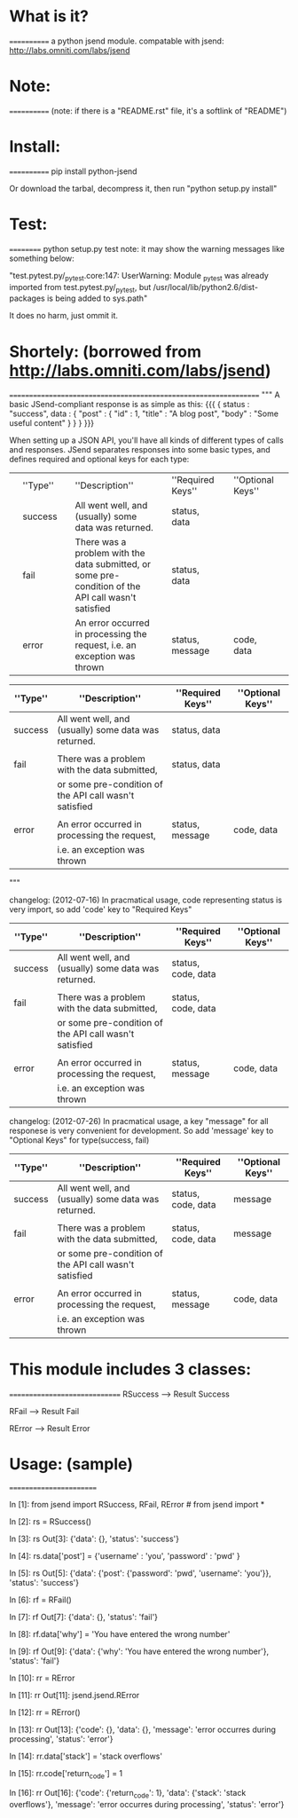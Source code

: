 *  What is it?
  ============
  a python jsend module.
  compatable with jsend: http://labs.omniti.com/labs/jsend


*  Note:
  ============
  (note: if there is a "README.rst" file, it's a softlink of "README")

*  Install:
  ============
  pip install python-jsend

  Or download the tarbal, decompress it, then run "python setup.py install"

*  Test:
  ==========
  python setup.py test
  note: it may show the warning messages like something below:

  "test.pytest.py/_pytest.core:147: UserWarning: Module _pytest was already imported from test.pytest.py/_pytest, but /usr/local/lib/python2.6/dist-packages is being added to sys.path"

  It does no harm, just ommit it.


*  Shortely: (borrowed from http://labs.omniti.com/labs/jsend)
  =================================================================
  """
  A basic JSend-compliant response is as simple as this:
  {{{
  {
      status : "success",
      data : {
          "post" : { "id" : 1, "title" : "A blog post", "body" : "Some useful content" }
       }
  }
  }}}

  When setting up a JSON API, you'll have all kinds of different types of calls and responses.  JSend separates responses into some basic types, and defines required and optional keys for each type:

  ||''Type''||''Description''||''Required Keys''||''Optional Keys''||
  ||success ||All went well, and (usually) some data was returned.||status, data||||
  ||fail    ||There was a problem with the data submitted, or some pre-condition of the API call wasn't satisfied||status, data||||
  ||error   ||An error occurred in processing the request, i.e. an exception was thrown||status, message||code, data||



  | ''Type'' | ''Description''                                        | ''Required Keys'' | ''Optional Keys'' |
  |----------+--------------------------------------------------------+-------------------+-------------------|
  | success  | All went well, and (usually) some data was returned.   | status, data      |                   |
  |          |                                                        |                   |                   |
  | fail     | There was a problem with the data submitted,           | status, data      |                   |
  |          | or some pre-condition of the API call wasn't satisfied |                   |                   |
  |          |                                                        |                   |                   |
  | error    | An error occurred in processing the request,           | status, message   | code, data        |
  |          | i.e. an exception was thrown                           |                   |                   |

  """


  changelog: (2012-07-16)
  In pracmatical usage, code representing status is very import, so add 'code' key to "Required Keys"


  | ''Type'' | ''Description''                                        | ''Required Keys''  | ''Optional Keys'' |
  |----------+--------------------------------------------------------+--------------------+-------------------|
  | success  | All went well, and (usually) some data was returned.   | status, code, data |                   |
  |          |                                                        |                    |                   |
  | fail     | There was a problem with the data submitted,           | status, code, data |                   |
  |          | or some pre-condition of the API call wasn't satisfied |                    |                   |
  |          |                                                        |                    |                   |
  | error    | An error occurred in processing the request,           | status, message    | code, data        |
  |          | i.e. an exception was thrown                           |                    |                   |


  changelog: (2012-07-26)
  In pracmatical usage, a key "message" for all responese is very convenient for development.
  So add 'message' key to "Optional Keys" for type(success, fail)


  | ''Type'' | ''Description''                                        | ''Required Keys''  | ''Optional Keys'' |
  |----------+--------------------------------------------------------+--------------------+-------------------|
  | success  | All went well, and (usually) some data was returned.   | status, code, data | message           |
  |          |                                                        |                    |                   |
  | fail     | There was a problem with the data submitted,           | status, code, data | message           |
  |          | or some pre-condition of the API call wasn't satisfied |                    |                   |
  |          |                                                        |                    |                   |
  | error    | An error occurred in processing the request,           | status, message    | code, data        |
  |          | i.e. an exception was thrown                           |                    |                   |




*  This module includes 3 classes:
  ==============================
  RSuccess --> Result Success

  RFail    --> Result Fail

  RError   --> Result Error


*  Usage: (sample)
  ========================


  In [1]: from jsend import RSuccess, RFail, RError   # from jsend import *

  In [2]: rs = RSuccess()

  In [3]: rs
  Out[3]: {'data': {}, 'status': 'success'}

  In [4]: rs.data['post'] = {'username' : 'you', 'password' : 'pwd' }

  In [5]: rs
  Out[5]: {'data': {'post': {'password': 'pwd', 'username': 'you'}}, 'status': 'success'}

  In [6]: rf = RFail()

  In [7]: rf
  Out[7]: {'data': {}, 'status': 'fail'}

  In [8]: rf.data['why'] = 'You have entered the wrong number'

  In [9]: rf
  Out[9]: {'data': {'why': 'You have entered the wrong number'}, 'status': 'fail'}

  In [10]: rr = RError

  In [11]: rr
  Out[11]: jsend.jsend.RError

  In [12]: rr = RError()

  In [13]: rr
  Out[13]:
  {'code': {},
   'data': {},
   'message': 'error occurres during processing',
   'status': 'error'}

  In [14]: rr.data['stack'] = 'stack overflows'

  In [15]: rr.code['return_code'] = 1

  In [16]: rr
  Out[16]:
  {'code': {'return_code': 1},
   'data': {'stack': 'stack overflows'},
   'message': 'error occurres during processing',
   'status': 'error'}


